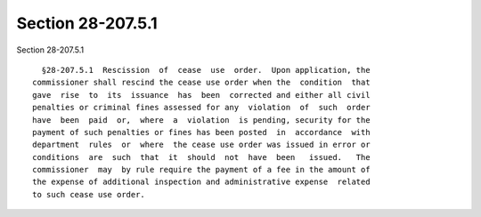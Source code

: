 Section 28-207.5.1
==================

Section 28-207.5.1 ::    
        
     
        §28-207.5.1  Rescission  of  cease  use  order.  Upon application, the
      commissioner shall rescind the cease use order when the  condition  that
      gave  rise  to  its  issuance  has  been  corrected and either all civil
      penalties or criminal fines assessed for any  violation  of  such  order
      have  been  paid  or,  where  a  violation  is pending, security for the
      payment of such penalties or fines has been posted  in  accordance  with
      department  rules  or  where  the cease use order was issued in error or
      conditions  are  such  that  it  should  not  have  been   issued.   The
      commissioner  may  by rule require the payment of a fee in the amount of
      the expense of additional inspection and administrative expense  related
      to such cease use order.
    
    
    
    
    
    
    